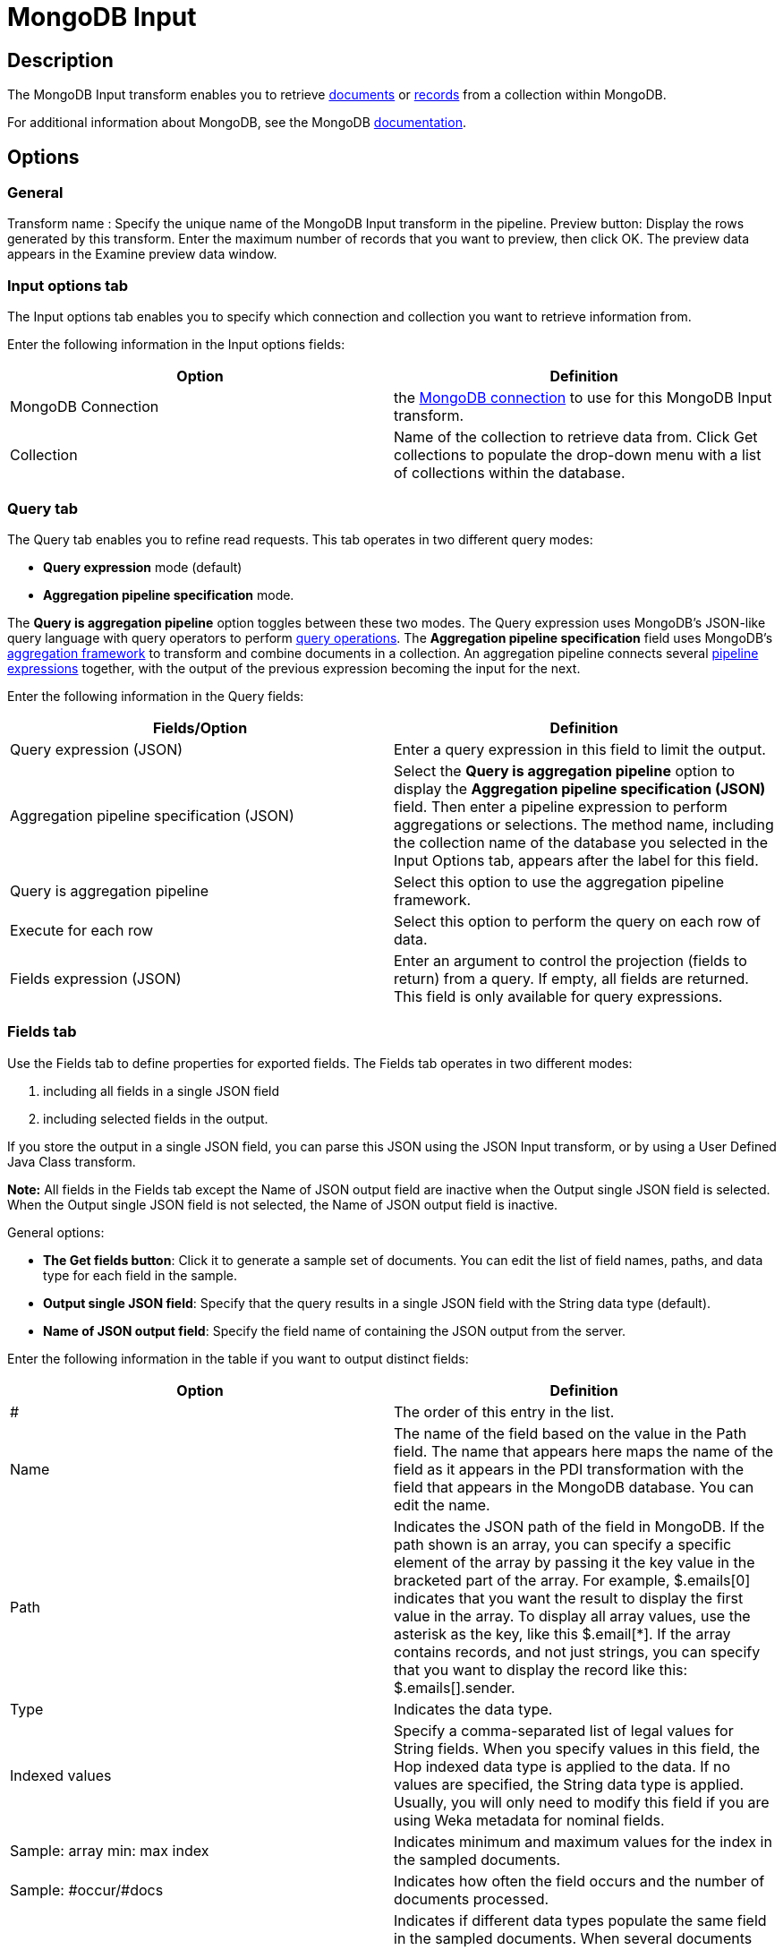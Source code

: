 ////
Licensed to the Apache Software Foundation (ASF) under one
or more contributor license agreements.  See the NOTICE file
distributed with this work for additional information
regarding copyright ownership.  The ASF licenses this file
to you under the Apache License, Version 2.0 (the
"License"); you may not use this file except in compliance
with the License.  You may obtain a copy of the License at
  http://www.apache.org/licenses/LICENSE-2.0
Unless required by applicable law or agreed to in writing,
software distributed under the License is distributed on an
"AS IS" BASIS, WITHOUT WARRANTIES OR CONDITIONS OF ANY
KIND, either express or implied.  See the License for the
specific language governing permissions and limitations
under the License.
////
:documentationPath: /pipeline/transforms/
:language: en_US
:description: The MongoDB Input transform enables you to retrieve documents or records from a collection within MongoDB.

= MongoDB Input

== Description

The MongoDB Input transform enables you to retrieve http://docs.mongodb.org/manual/reference/glossary/[documents] or http://docs.mongodb.org/manual/reference/glossary/[records] from a collection within MongoDB.

For additional information about MongoDB, see the MongoDB http://www.mongodb.org/[documentation].

== Options

=== General

Transform name : Specify the unique name of the MongoDB Input transform in the pipeline.
Preview button: Display the rows generated by this transform.
Enter the maximum number of records that you want to preview, then click OK.
The preview data appears in the Examine preview data window.

=== Input options tab

The Input options tab enables you to specify which connection and collection you want to retrieve information from.

Enter the following information in the Input options fields:

|===
|Option|Definition

|MongoDB Connection
|the xref:metadata-types/mongodb-connection.adoc[ MongoDB connection] to use for this MongoDB Input transform.

|Collection
|Name of the collection to retrieve data from.
Click Get collections to populate the drop-down menu with a list of collections within the database.
|===

=== Query tab

The Query tab enables you to refine read requests.
This tab operates in two different query modes:

* *Query expression* mode (default)
* *Aggregation pipeline specification* mode.

The *Query is aggregation pipeline* option toggles between these two modes.
The Query expression uses MongoDB’s JSON-like query language with query operators to perform https://docs.mongodb.com/manual/reference/operator/query/[query operations].
The *Aggregation pipeline specification* field uses MongoDB’s http://docs.mongodb.org/manual/applications/aggregation/[aggregation framework] to transform and combine documents in a collection.
An aggregation pipeline connects several https://docs.mongodb.com/manual/core/aggregation-pipeline/#pipeline-expressions[pipeline expressions] together, with the output of the previous expression becoming the input for the next.

Enter the following information in the Query fields:

|===
|Fields/Option |Definition

|Query expression (JSON)
|Enter a query expression in this field to limit the output.

|Aggregation pipeline specification (JSON)
|Select the *Query is aggregation pipeline* option to display the *Aggregation pipeline specification (JSON)* field.
Then enter a pipeline expression to perform aggregations or selections.
The method name, including the collection name of the database you selected in the Input Options tab, appears after the label for this field.

|Query is aggregation pipeline
|Select this option to use the aggregation pipeline framework.

|Execute for each row
|Select this option to perform the query on each row of data.

|Fields expression (JSON)
|Enter an argument to control the projection (fields to return) from a query.
If empty, all fields are returned.
This field is only available for query expressions.

|===

=== Fields tab

Use the Fields tab to define properties for exported fields.
The Fields tab operates in two different modes:

1. including all fields in a single JSON field
2. including selected fields in the output.

If you store the output in a single JSON field, you can parse this JSON using the JSON Input transform, or by using a User Defined Java Class transform.

*Note:* All fields in the Fields tab except the Name of JSON output field are inactive when the Output single JSON field is selected.
When the Output single JSON field is not selected, the Name of JSON output field is inactive.

General options:

* *The Get fields button*: Click it to generate a sample set of documents.
You can edit the list of field names, paths, and data type for each field in the sample.
* *Output single JSON field*: Specify that the query results in a single JSON field with the String data type (default).
* *Name of JSON output field*: Specify the field name of containing the JSON output from the server.


Enter the following information in the table if you want to output distinct fields:

|===
|Option| Definition

|#
|The order of this entry in the list.

|Name
|The name of the field based on the value in the Path field.
The name that appears here maps the name of the field as it appears in the PDI transformation with the field that appears in the MongoDB database.
You can edit the name.

|Path
|Indicates the JSON path of the field in MongoDB.
If the path shown is an array, you can specify a specific element of the array by passing it the key value in the bracketed part of the array.
For example, $.emails[0] indicates that you want the result to display the first value in the array.
To display all array values, use the asterisk as the key, like this $.email[*].
If the array contains records, and not just strings, you can specify that you want to display the record like this: $.emails[].sender.

|Type
|Indicates the data type.

|Indexed values
|Specify a comma-separated list of legal values for String fields.
When you specify values in this field, the Hop indexed data type is applied to the data.
If no values are specified, the String data type is applied.
Usually, you will only need to modify this field if you are using Weka metadata for nominal fields.

|Sample: array min: max index
|Indicates minimum and maximum values for the index in the sampled documents.

|Sample: #occur/#docs
|Indicates how often the field occurs and the number of documents processed.

|Sample: disparate types
|Indicates if different data types populate the same field in the sampled documents.
When several documents are sampled and the same field contain different data types, the Sample: disparate types field is populated with a Y and the Type field displays the String data type.
The Hop type for the field is set to the String data type, for different output value types.

|===

== Examples

The following sections contain examples of query expressions and aggregate pipelines.

=== Query expression

MongoDB allows you to select and filter documents in a collection using specific fields and values.
The http://docs.mongodb.org/manual/reference/mongodb-extended-json/[MongoDB Extended JSON] documentation details how to use queries.
Apache Hop supports only the features discussed on this page.

The following table displays some examples of the syntax and structure of the queries you can use to request data from MongoDB:

|===
|Query expression |Description

|```{ name : "MongoDB" }```
|Queries all values where the name field has a value equal to MongoDB.

|```{ name : { '$regex' : "m.*", '$options' : "i" } }```
|Uses a regular expression to find name fields starting with m, case insensitive.

|```{ name : { '$gt' : "M" } }```
|Searches all strings greater than M.

|```{ name : { '$lte' : "T" } }```
|Searches all strings less than or equal to T.

|```{ name : { '$in' : [ "MongoDB", "MySQL" ] } }```
|Finds all names that are either MongoDB or MySQL (Reference).

|```{ name : { '$nin' : [ "MongoDB", "MySQL" ] } }```
|Finds all names that are not either MongoDB or MySQL, or where the field is not set .

|```{ created_at : { $gte : { $date : "2014-12-31T00:00:00.000Z" } } }```
|Finds all created_at documents that are greater than or equal to the specified UTC date.

|```{ $where : "this.count == 1" }```
|Uses JavaScript to evaluate a condition.

|```{ $query: {}, $orderby: { age : -1 } }```
|Returns all documents in the collection named collection sorted by the age field in descending order.

|===

=== Aggregate pipeline

MongoDB allows you to select and filter documents using the http://docs.mongodb.org/manual/tutorial/aggregation-examples/[aggregation] pipeline framework.
The Aggregation page in the MongoDB documentation provides additional examples of function calls.

The following table displays some examples of the query syntax and structure you can use to request data from MongoDB:

|===
|Query expression |Description

|```{ $match : {state : "FL", city : "ORLANDO" } }, {$sort : {pop : -1 } }```
|Returns all fields from all documents where the state field has a value of FL and the city field has a value of ORLANDO.
The returned documents will be sorted by the pop field in descending order.

|```{ $group : { _id: "$state"} }, { $sort : { _id : 1 } }```
|Returns one field named _id containing the distinct values for state in ascending order.
This is similar to the SQL statement SELECT DISTINCT state AS _id FROM collection ORDER BY state ASC.

|```{ $match : {state : "FL" } }, { $group: {_id: "$city" , pop: { $sum: "$pop" } } }, { $sort: { pop: -1 } }, { $project: {_id : 0, city : "$_id" } }```
|Returns all documents where the state field has a value of FL, aggregates all values of pop for each city, sorts by population descending, and returns one field named city.

|```{ $unwind : "$result" }```
|Peels off the elements of an array individually, and returns one document for each element of the array.

|===
